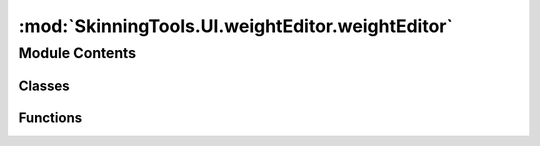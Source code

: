 :mod:`SkinningTools.UI.weightEditor.weightEditor`
=================================================

.. py:module:: SkinningTools.UI.weightEditor.weightEditor


Module Contents
---------------

Classes
~~~~~~~

.. autoapisummary::

   SkinningTools.UI.weightEditor.weightEditor.WeightEditorWindow



Functions
~~~~~~~~~

.. autoapisummary::

   SkinningTools.UI.weightEditor.weightEditor.testUI


.. py:class:: WeightEditorWindow(parent=None)



   weight editor widget, 
   allows for skincluster visualisation based on the vertex selection and the joints in the skincluster

   .. attribute:: toolName
      :annotation: = WeightEditorWindow

      

   .. method:: __defaults(self)

      conveninece function to gather all the default values to be used
              


   .. method:: _uiSetup(self)

      convenience function to gather all buttons for the current UI
              


   .. method:: cellChanged(self, *args)

      cell changed signal, makes sure that the selected indices are returned and the contexts are cleared
              


   .. method:: cleanupTable(self)

      cleanup table data, forced garbage collection as this tool deals with a lot of data
              


   .. method:: clearCallback(self)

      remove selection based callback
              


   .. method:: clearCopyPaste(self)

      clear the copy paste data
              


   .. method:: closeEvent(self, event)

      close event override
              


   .. method:: copyCells(self)

      copy cell information 
              


   .. method:: copyMenu(self)

      simple popup menu with copy functions
              


   .. method:: createCallback(self)

      create callback to refresh the current table based on selection in dcc tool
              


   .. method:: directInput(self, string)

      set up popup box based on given string

      :param string: string object representing the number
      :type string: string


   .. method:: doTranslate(self)

      seperate function that calls upon the translate widget to help create a new language
      we use the english language to translate from to make sure that translation doesnt get lost


   .. method:: evalHeaderWidth(self, add=3)

      in here we change the size of the header based on the format of the font and amount of bones

      :param add: buffer pixels to extend the size with
      :type add: int


   .. method:: getButtonText(self)

      convenience function to get the current items that need new locale text
              


   .. method:: getCellValue(self)

      get and set the new cell value based on the self.inputValue from the popupbox
              


   .. method:: getClickedItemVal(self)

      get the current value of the selected cells
              


   .. method:: getIgnoreList(self, row, column, rowLen, colLen)

      get the list of items to be ignored

      :param row: the index of the row
      :type row: int
      :param column: the index of the column
      :type column: int
      :param rowLen: amoutn of rows
      :type rowLen: int
      :param colLen: amount of columns
      :type colLen: int
      :return: list of itmems to ignore
      :rtype: list


   .. method:: getRows(self)

      get the rows of selected cells

      :return: list of selected rows
      :rtype: list


   .. method:: getSkinWeights(self)

      get skinweights function,
      this is where we grab all the information from the dcc tool to populate the table
      based on either object or component selection we make sure to grab all joints and weights associated
      the selections will be listed as vertex components and will be split according to the object where they came from


   .. method:: lockJointWeight(self, jointID)

      based on joint id given we lock the joint weights so they cannot change,
      this will be represented in the table widget as well by darkening the cells

      :param jointID: the index of the joint to be locked
      :type jointID: int


   .. method:: lockWeigths(self, jointID=None, lock=True)

      function to lock or unlock weights, this will be represented in the widget as well as in the dcc tool

      :param jointID: the index of the joint to be locked
      :type jointID: int
      :param lock: if `True` will lock the weight so it cannot be changed, if `False` will unlock the weight
      :type lock: bool


   .. method:: pasteCells(self)

      paste cell information
              


   .. method:: refreshTable(self)

      force redraw the current table view
              


   .. method:: searchJointName(self)

      based on the given text we only display columns that are represted by a partial identification of the given string in the search lineedit
              


   .. method:: selectFromHeader(self)

      select the current joint we work with from the current header (based on right-click)

      :todo: needs to change when other dcc then maya will be used


   .. method:: setClose(self)

      close and cleanup the weights table
              


   .. method:: setLockedData(self, ids, inValue)

      make sure that the weights are also locked in the dcc tool


      :param ids: the list of indeces of the joints to be locked
      :type ids: list
      :param inValue: if `True` will lock the weight so it cannot be changed, if `False` will unlock the weight
      :type inValue: bool


   .. method:: setPopupValue(self, textValue=True)

      set the value for the popup menu based on the current cells

      :note: maybe make this smarter so it just checks what the input is and base it on that instead of using an arg
      :param textValue: if `True` will convert the information from string to float, if `False` expects the information to be float already 
      :type textValue: bool


   .. method:: translate(self, localeDict={})

      translate the ui based on given dictionary

      :param localeDict: the dictionary holding information on how to translate the ui
      :type localeDict: dict


   .. method:: tryNormalizeWeights(self)

      force normalize the weights of the current vertex row
      making sure that all elements are adding up to a maximum of 1
      trys to make sure that the maximum influences are kept unless more cells are altered at the same time
      htis is used as the set weights function as we dont want weights that are not normalized


   .. method:: vtxPaste(self)

      paste the gathered date onto newly selected vertices
              


   .. method:: vxtCopy(self)

      copy the date of selected vertices
              



.. function:: testUI()

   test the current UI without the need of all the extra functionality
       


